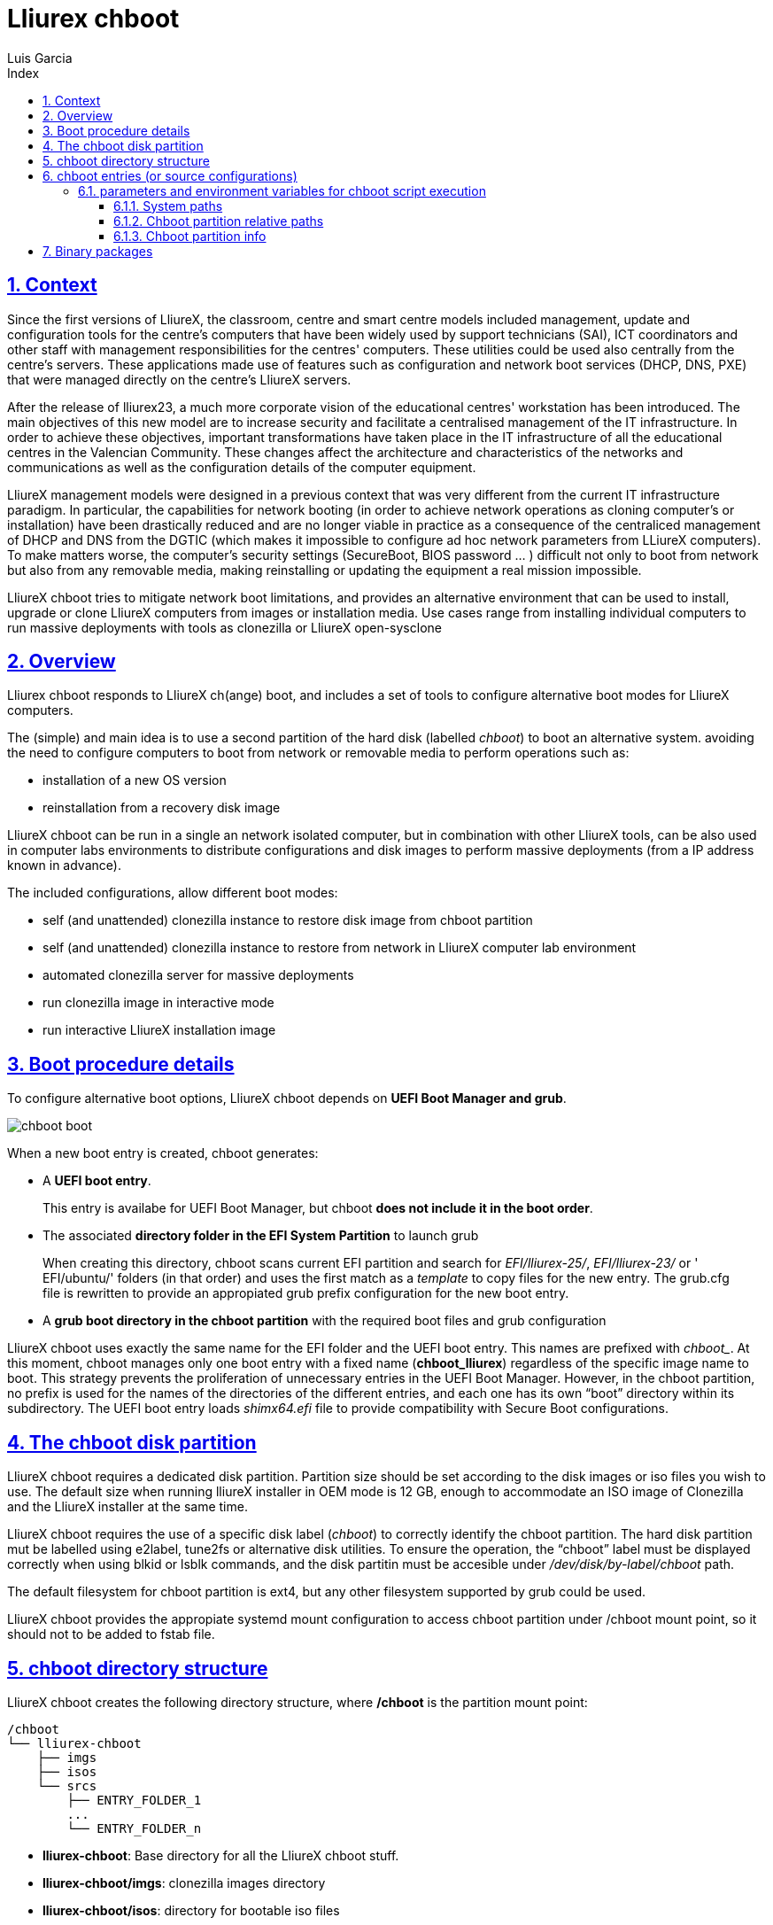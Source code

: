 # Lliurex chboot
Luis Garcia
:compat-mode:
:toc:
:icons: font
:toc-title: Index
:toclevels: 3
:doctype: article
:experimental:
:icons: font
:sectanchors:
:sectlinks:
:sectnums:
:imagesdir: ./images

## Context
Since the first versions of LliureX, the classroom, centre and smart centre models included management, update and configuration tools for the centre's computers that have been widely used by support technicians (SAI), ICT coordinators and other staff with management responsibilities for the centres' computers.
These utilities could be used also centrally from the centre's servers. These applications made use of features such as configuration and network boot services (DHCP, DNS, PXE) that were managed directly on the centre's LliureX servers. 

After the release of lliurex23, a much more corporate vision of the educational centres' workstation has been introduced.
The main objectives of this new model are to increase security and facilitate a centralised management of the IT infrastructure.
In order to achieve these objectives, important transformations have taken place in the IT infrastructure of all the educational centres in the Valencian Community. These changes affect the architecture and characteristics of the networks and communications as well as the configuration details of the computer equipment.

LliureX management models were designed in a previous context that was very different from the current IT infrastructure paradigm.
In particular, the capabilities for network booting (in order to achieve network operations as cloning computer's or installation) have been drastically reduced and are no longer viable in practice as a consequence of the centraliced management of DHCP and DNS from the DGTIC (which makes it impossible to configure ad hoc network parameters from LLiureX computers).
To make matters worse, the computer's security settings (SecureBoot, BIOS password ... ) difficult not only to boot from network but also from any removable media, making reinstalling or updating the equipment a real mission impossible. 

LliureX chboot tries to mitigate network boot limitations, and provides an alternative environment that can be used to install, upgrade or clone LliureX computers from images or installation media. Use cases range from installing individual computers to run massive deployments with tools as clonezilla or LliureX open-sysclone 

## Overview
Lliurex chboot responds to LliureX ch(ange) boot, and includes a set of tools to configure alternative boot modes for LliureX computers.

The (simple) and main idea is to use a second partition of the hard disk (labelled 'chboot') to boot an alternative system. avoiding the need to configure computers to boot from network or removable media to perform operations such as:

* installation of a new OS version
* reinstallation from a recovery disk image

LliureX chboot can be run in a single an network isolated computer, but in combination with other LliureX tools, can be also used in computer labs environments to distribute configurations and disk images to perform massive deployments (from a IP address known in advance).

The included configurations, allow different boot modes:

- self (and unattended) clonezilla instance to restore disk image from chboot partition
- self (and unattended) clonezilla instance to restore from network in LliureX computer lab environment
- automated clonezilla server for massive deployments
- run clonezilla image in interactive mode 
- run interactive LliureX installation image

## Boot procedure details
To configure alternative boot options, LliureX chboot depends on ***UEFI Boot Manager and grub***.

image::chboot-boot.svg[]

When a new boot entry is created, chboot generates:

- A ***UEFI boot entry***.

> This entry is availabe for UEFI Boot Manager, but chboot ***does not include it in the boot order***.

- The associated ***directory folder in the EFI System Partition*** to launch grub

> When creating this directory, chboot scans current EFI partition and search for 'EFI/lliurex-25/', 'EFI/lliurex-23/' or ' EFI/ubuntu/' folders (in that order) and uses the first match as a 'template' to copy files for the new entry. The grub.cfg file is rewritten to provide an appropiated grub prefix configuration for the new boot entry.

- A ***grub boot directory in the chboot partition*** with the required boot files and grub configuration

LliureX chboot uses exactly the same name for the EFI folder and the UEFI boot entry. This names are prefixed with 'chboot_'. At this moment, chboot manages only one boot entry with a fixed name (***chboot_lliurex***) regardless of the specific image name to boot. This strategy prevents the proliferation of unnecessary entries in the UEFI Boot Manager.
However, in the chboot partition, no prefix is used for the names of the directories of the different entries, and each one has its own “boot” directory within its subdirectory.
The UEFI boot entry loads 'shimx64.efi' file to provide compatibility with Secure Boot configurations.

## The chboot disk partition
LliureX chboot requires a dedicated disk partition. Partition size should be set according to the disk images or iso files you wish to use. The default size when running lliureX installer in OEM mode is 12 GB, enough to accommodate an ISO image of Clonezilla and the LliureX installer at the same time.

LliureX chboot requires the use of a specific disk label ('chboot') to correctly identify the chboot partition. The hard disk partition mut be labelled using e2label, tune2fs or alternative disk utilities. To ensure the operation, the “chboot” label must be displayed correctly when using blkid or lsblk commands, and the disk partitin must be accesible under '/dev/disk/by-label/chboot' path.

The default filesystem for chboot partition is ext4, but any other filesystem supported by grub could be used.

LliureX chboot provides the appropiate systemd mount configuration to access chboot partition under /chboot mount point, so it should not to be added to fstab file.

## chboot directory structure
LliureX chboot creates the following directory structure, where ***/chboot*** is the partition mount point:
```
/chboot
└── lliurex-chboot
    ├── imgs
    ├── isos
    └── srcs
        ├── ENTRY_FOLDER_1
        ...
        └── ENTRY_FOLDER_n
```


- ***lliurex-chboot***: Base directory for all the LliureX chboot stuff.
  - ***lliurex-chboot/imgs***: clonezilla images directory
  - ***lliurex-chboot/isos***: directory for bootable iso files
  - ***lliurex-chboot/srcs***: chboot bootable (source) configurations

## chboot entries (or source configurations)
A chboot entry (aka source configuration) is a directory folder containing all the information necessary to configure an alternative boot option. The chbootmgr tool looks for entries under lliurex-chboot/srcs folder.

> NOTE: The chboot partition is not automatically mounted at startup, so to install chboot entries from a Debian package, it is not safe to try to drop the files directly into /chboot. The correct way is to put them in another path and use chbootmgr postinstall or the required maintainer scripts.

This is an example of the chboot entries tree:
```
/chboot
└── lliurex-chboot
    └── srcs
        ├── ENTRY_FOLDER1
        │   ├── chboot.cfg
        │   ├── boot
        │   └── hooks
        │       ├── install
        │       ├── uninstall
        │       ├── check
        │       ├── prepare
        │       ├── free_up
        │       └── mk_grub
        ├── ENTRY_FOLDER2
            .....
```

Chboot entries are manged by chbootmgr tool. The following figure summarises the most important options.

image::chboot-entry-life-cyle.svg[]

###Mandatory files and folders for each source configuration###

- ***chboot.cfg*** (file): This includes description and other information about the entry. The structure and syntax of the file is similar to debian/control files.
- ***boot*** (dir): This directory must include all the necessary files to boot the entry, like the /boot/grub folder of an standard linux system (eg. vmlinuz, initrd, squashfs files, configurations ...). When the chboot entry is activated, chboot creates a grub configuration in the EFI partition that expects a 'grub.cfg' file in this folder.
- ***hooks*** (dir): The hooks folder must include the following executables:
  - ***install***: The script is a "oneshot" script, and is called only once, just to copy/install the entry to the chboot partition the first time. It receives the full path of boot directory as first argument (/$CHBOOT_MOUNT/$CHBOOT_SRCDIR/$ENTRY_NAME/boot). The exit status of the script is silenty ignored.
  - ***uninstall***: Called before deletion of the chboot entry.
  - ***check***: LliureX chboot runs this script to ensure that the source configuration is ready to use and can be started. It is only a test script to check the presence of required files and configurations without trying to fix anything. The script receives the full path of his boot directory (eg. /chboot/lliurex-chboot/srcs/ENTRY_FOLDER/boot) as first argument. A non zero exit status indicates that the entry is not ready, and the standard output is displayed as an explanation of the problem.
  - ***prepare***: The intended use of this script is to download/install/generate ***ALL*** the required files to get the chboot entry ready to boot (except for the grub.cfg file, which is created later by running 'mk-grub') . As in previous case, the first argument of the script is the full path of his boot directory, but can use any kind of arbitrary additional arguments. The exit status and standard output of this script is displayed to user after execution, but the readiness status of the chboot entry is determined by the execution result of 'check' script.
  - ***free_up***: This script is not automatically executed by chboot to manage entries, but can be invoked by user in order to reduce disk space usage (eg. to delete downloaded isos or image files). It could be considered as the opposit of the configure script.
  - ***mk_grub***: The standard output of this script is used to generate the grub.cfg file in the chboot partition. It works in a similar way to the scripts in /etc/grub.d/.

### parameters and environment variables for chboot script execution
All hook scripts have access to the following environment variables:

#### System paths
- CHBOOT_MOUNT: mount point for chboot partition (defaults to '/chboot'). The rest of environment variables are relatives to this mount point to reflect paths inside the chboot partition.

#### Chboot partition relative paths
- CHBOOT_BASEDIR: base directory for all the chboot stuff (defaults to '/lliurex-chboot')
- CHBOOT_ISODIR : iso files folder (defaults to '$CHBOOT_BASEDIR/isos')
- CHBOOT_IMGDIR : directory to store clonezilla images (defaults to '$CHBOOT_BASEDIR/imgs')
- CHBOOT_SRCDIR : chboot source configurations base directory (defaults to '$CHBOOT_BASEDIR/srcs')
- CHBOOT_BOOTDIR: this directory hosts the grub boot directory for chboot sources, like /boot folder in a standard linux system (defaults to '$CHBOOT_BASEDIR/boot')

#### Chboot partition info
- CHBOOT_UUID: UUID of chboot partition
- CHBOOT_PART: chboot disk partition device

## Binary packages
* **lliurex-chboot**
